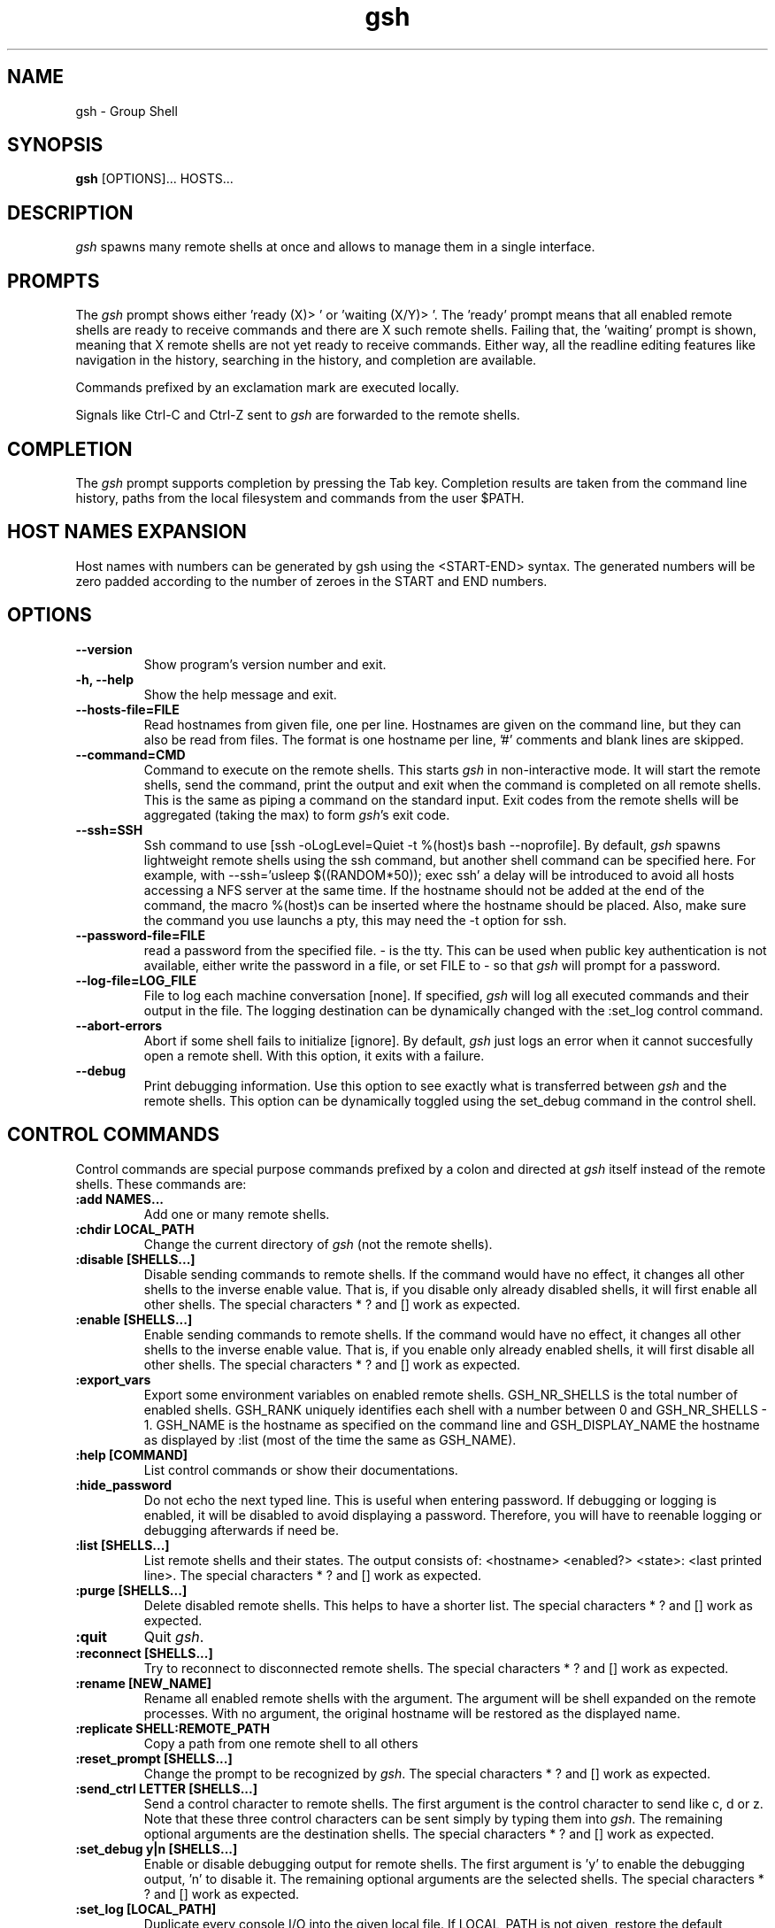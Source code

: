.TH "gsh" "1" "0.3.1" "Guillaume Chazarain" "Remote shells"
.SH "NAME"
gsh \- Group Shell
.SH "SYNOPSIS"
\fBgsh\fR [OPTIONS]... HOSTS...
.SH "DESCRIPTION"
\fIgsh\fR spawns many remote shells at once and allows to manage them in a single interface.
.SH "PROMPTS"
The \fIgsh\fR prompt shows either 'ready (X)> ' or 'waiting (X/Y)> '. The 'ready' prompt means that all enabled remote shells are ready to receive commands and there are X such remote shells. Failing that, the 'waiting' prompt is shown, meaning that X remote shells are not yet ready to receive commands. Either way, all the readline editing features like navigation in the history, searching in the history, and completion are available.

Commands prefixed by an exclamation mark are executed locally.

Signals like Ctrl\-C and Ctrl\-Z sent to \fIgsh\fR are forwarded to the remote shells.
.SH "COMPLETION"
The \fIgsh\fR prompt supports completion by pressing the Tab key. Completion results are taken from the command line history, paths from the local filesystem and commands from the user $PATH.
.SH "HOST NAMES EXPANSION"
Host names with numbers can be generated by gsh using the <START\-END> syntax. The generated numbers will be zero padded according to the number of zeroes in the START and END numbers.
.SH "OPTIONS"
.TP
\fB\-\-version\fR
Show program's version number and exit.
.TP
\fB\-h, \-\-help\fR
Show the help message and exit.
.TP
\fB\-\-hosts\-file=FILE\fR
Read hostnames from given file, one per line. Hostnames are given on the command line, but they can also be read from files. The format is one hostname per line, '#' comments and blank lines are skipped.
.TP
\fB\-\-command=CMD\fR
Command to execute on the remote shells. This starts \fIgsh\fR in non\-interactive mode. It will start the remote shells, send the command, print the output and exit when the command is completed on all remote shells. This is the same as piping a command on the standard input. Exit codes from the remote shells will be aggregated (taking the max) to form \fIgsh\fR's exit code.
.TP
\fB\-\-ssh=SSH\fR
Ssh command to use [ssh -oLogLevel=Quiet -t %(host)s bash --noprofile]. By default, \fIgsh\fR spawns lightweight remote shells using the ssh command, but another shell command can be specified here. For example, with \-\-ssh='usleep $((RANDOM*50)); exec ssh' a delay will be introduced to avoid all hosts accessing a NFS server at the same time. If the hostname should not be added at the end of the command, the macro %(host)s can be inserted where the hostname should be placed. Also, make sure the command you use launchs a pty, this may need the \-t option for ssh.
.TP
\fB\-\-password\-file=FILE\fR
read a password from the specified file. - is the tty. This can be used when public key authentication is not available, either write the password in a file, or set FILE to - so that \fIgsh\fR will prompt for a password.
.TP
\fB\-\-log\-file=LOG_FILE\fR
File to log each machine conversation [none]. If specified, \fIgsh\fR will log all executed commands and their output in the file. The logging destination can be dynamically changed with the :set_log control command.
.TP
\fB\-\-abort\-errors\fR
Abort if some shell fails to initialize [ignore]. By default, \fIgsh\fR just logs an error when it cannot succesfully open a remote shell. With this option, it exits with a failure.
.TP
\fB\-\-debug\fR
Print debugging information. Use this option to see exactly what is transferred between \fIgsh\fR and the remote shells. This option can be dynamically toggled using the set_debug command in the control shell.
.SH "CONTROL COMMANDS"
Control commands are special purpose commands prefixed by a colon and directed at \fIgsh\fR itself instead of the remote shells. These commands are:
\" BEGIN AUTO-GENERATED CONTROL COMMANDS DOCUMENTATION
.TP
\fB:add NAMES...\fR
Add one or many remote shells.
.TP
\fB:chdir LOCAL_PATH\fR
Change the current directory of \fIgsh\fR (not the remote shells).
.TP
\fB:disable [SHELLS...]\fR
Disable sending commands to remote shells. If the command would have no effect, it changes all other shells to the inverse enable value. That is, if you disable only already disabled shells, it will first enable all other shells. The special characters * ? and [] work as expected.
.TP
\fB:enable [SHELLS...]\fR
Enable sending commands to remote shells. If the command would have no effect, it changes all other shells to the inverse enable value. That is, if you enable only already enabled shells, it will first disable all other shells. The special characters * ? and [] work as expected.
.TP
\fB:export_vars\fR
Export some environment variables on enabled remote shells. GSH_NR_SHELLS is the total number of enabled shells. GSH_RANK uniquely identifies each shell with a number between 0 and GSH_NR_SHELLS - 1. GSH_NAME is the hostname as specified on the command line and GSH_DISPLAY_NAME the hostname as displayed by :list (most of the time the same as GSH_NAME).
.TP
\fB:help [COMMAND]\fR
List control commands or show their documentations.
.TP
\fB:hide_password\fR
Do not echo the next typed line. This is useful when entering password. If debugging or logging is enabled, it will be disabled to avoid displaying a password. Therefore, you will have to reenable logging or debugging afterwards if need be.
.TP
\fB:list [SHELLS...]\fR
List remote shells and their states. The output consists of: <hostname> <enabled?> <state>: <last printed line>. The special characters * ? and [] work as expected.
.TP
\fB:purge [SHELLS...]\fR
Delete disabled remote shells. This helps to have a shorter list. The special characters * ? and [] work as expected.
.TP
\fB:quit\fR
Quit \fIgsh\fR.
.TP
\fB:reconnect [SHELLS...]\fR
Try to reconnect to disconnected remote shells. The special characters * ? and [] work as expected.
.TP
\fB:rename [NEW_NAME]\fR
Rename all enabled remote shells with the argument. The argument will be shell expanded on the remote processes. With no argument, the original hostname will be restored as the displayed name.
.TP
\fB:replicate SHELL:REMOTE_PATH\fR
Copy a path from one remote shell to all others
.TP
\fB:reset_prompt [SHELLS...]\fR
Change the prompt to be recognized by \fIgsh\fR. The special characters * ? and [] work as expected.
.TP
\fB:send_ctrl LETTER [SHELLS...]\fR
Send a control character to remote shells. The first argument is the control character to send like c, d or z. Note that these three control characters can be sent simply by typing them into \fIgsh\fR. The remaining optional arguments are the destination shells. The special characters * ? and [] work as expected.
.TP
\fB:set_debug y|n [SHELLS...]\fR
Enable or disable debugging output for remote shells. The first argument is 'y' to enable the debugging output, 'n' to disable it. The remaining optional arguments are the selected shells. The special characters * ? and [] work as expected.
.TP
\fB:set_log [LOCAL_PATH]\fR
Duplicate every console I/O into the given local file. If LOCAL_PATH is not given, restore the default behaviour of not logging.
.TP
\fB:show_read_buffer [SHELLS...]\fR
Print the data read by remote shells. The special characters * ? and [] work as expected.
.TP
\fB:upload LOCAL_PATH\fR
Upload the specified local path to enabled remote shells.
\" END AUTO-GENERATED CONTROL COMMANDS DOCUMENTATION
.SH "AUTHOR"
Guillaume Chazarain <guichaz@gmail.com>
.br
See http://guichaz.free.fr/gsh
